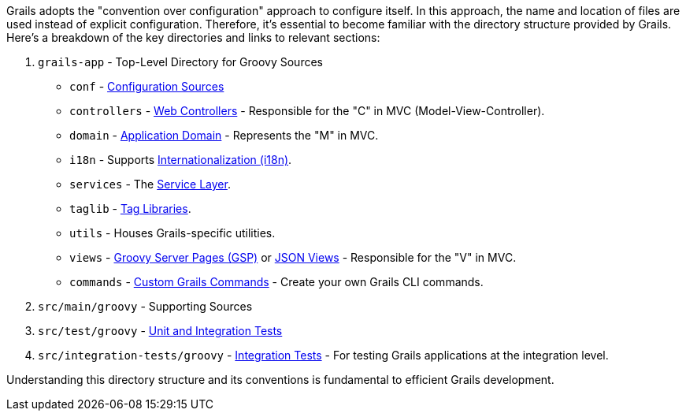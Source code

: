 Grails adopts the "convention over configuration" approach to configure itself. In this approach, the name and location of files are used instead of explicit configuration. Therefore, it's essential to become familiar with the directory structure provided by Grails. Here's a breakdown of the key directories and links to relevant sections:

1. `grails-app` - Top-Level Directory for Groovy Sources

* `conf` - link:conf.html[Configuration Sources]
* `controllers` - link:theWebLayer.html#controllers[Web Controllers] - Responsible for the "C" in MVC (Model-View-Controller).
* `domain` - link:GORM.html[Application Domain] - Represents the "M" in MVC.
* `i18n` - Supports link:i18n.html[Internationalization (i18n)].
* `services` - The link:services.html[Service Layer].
* `taglib` - link:theWebLayer.html#taglibs[Tag Libraries].
* `utils` - Houses Grails-specific utilities.
* `views` - link:theWebLayer.html#gsp[Groovy Server Pages (GSP)] or http://views.grails.org/latest[JSON Views] - Responsible for the "V" in MVC.
* `commands` - link:commandLine.html#customCommands[Custom Grails Commands] - Create your own Grails CLI commands.

2.  `src/main/groovy` - Supporting Sources

3.  `src/test/groovy` - link:testing.html[Unit and Integration Tests]

4.  `src/integration-tests/groovy` - link:testing.html#integrationTests[Integration Tests] - For testing Grails applications at the integration level.

Understanding this directory structure and its conventions is fundamental to efficient Grails development.
